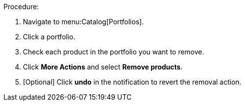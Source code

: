 Procedure:

. Navigate to menu:Catalog[Portfolios].
. Click a portfolio.
. Check each product in the portfolio you want to remove.
. Click *More Actions* and select *Remove products*.
. [Optional] Click *undo* in the notification to revert the removal action.

